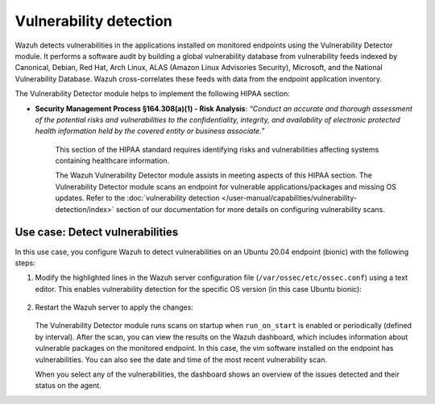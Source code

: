 .. Copyright (C) 2015, Wazuh, Inc.

.. meta::
  :description: The Vulnerability Detector module helps in meeting HIPAA compliance. Learn more about it in this section of the Wazuh documentation.
  
Vulnerability detection
=======================

Wazuh detects vulnerabilities in the applications installed on monitored endpoints using the Vulnerability Detector module. It performs a software audit by building a global vulnerability database from vulnerability feeds indexed by Canonical, Debian, Red Hat, Arch Linux, ALAS (Amazon Linux Advisories Security), Microsoft, and the National Vulnerability Database. Wazuh cross-correlates these feeds with data from the endpoint application inventory. 

The Vulnerability Detector module helps to implement the following HIPAA section:

- **Security Management Process §164.308(a)(1) - Risk Analysis**: *“Conduct an accurate and thorough assessment of the potential risks and vulnerabilities to the confidentiality, integrity, and availability of electronic protected health information held by the covered entity or business associate.”*

   This section of the HIPAA standard requires identifying risks and vulnerabilities affecting systems containing healthcare information.

   The Wazuh Vulnerability Detector module assists in meeting aspects of this HIPAA section. The Vulnerability Detector module scans an endpoint for vulnerable applications/packages and missing OS updates. Refer to the :doc:`vulnerability detection </user-manual/capabilities/vulnerability-detection/index>` section of our documentation for more details on configuring vulnerability scans.

Use case: Detect vulnerabilities
--------------------------------

In this use case, you configure Wazuh to detect vulnerabilities on an Ubuntu 20.04 endpoint (bionic) with the following steps:

#. Modify the highlighted lines in the Wazuh server configuration file (``/var/ossec/etc/ossec.conf``) using a text editor. This enables vulnerability detection for the specific OS version (in this case Ubuntu bionic):

      .. code-block:: console
        :emphasize-lines: 2,6,7

         <vulnerability-detector>
            <enabled>yes</enabled>
            <interval>5m</interval>
            <run_on_start>yes</run_on_start>
            <provider name="canonical">
               <enabled>yes</enabled>
               <os>bionic</os>
               <update_interval>1h</update_interval>
            </provider>
         </vulnerability-detector>

#. Restart the Wazuh server to apply the changes:

      .. include:: /_templates/common/restart_manager.rst

   The Vulnerability Detector module runs scans on startup when ``run_on_start`` is enabled or periodically (defined by interval). After the scan, you can view the results on the Wazuh dashboard, which includes information about vulnerable packages on the monitored endpoint. In this case, the vim software installed on the endpoint has vulnerabilities. You can also see the date and time of the most recent vulnerability scan.

   .. thumbnail:: /images/hipaa/06-vulnerability-detection.png    
      :title: In this case, the vim software installed on the endpoint has vulnerabilities 
      :align: center
      :width: 80%

   When you select any of the vulnerabilities, the dashboard shows an overview of the issues detected and their status on the agent.

   .. thumbnail:: /images/hipaa/07-vulnerability-detection.png    
      :title: The dashboard shows an overview of the issues detected and their status on the agent 
      :align: center
      :width: 80%